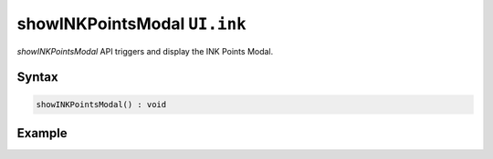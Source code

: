 showINKPointsModal ``UI.ink``
=============================

`showINKPointsModal` API triggers and display the INK Points Modal.

Syntax
++++++

.. code-block:: javascript

   showINKPointsModal() : void
   
Example
+++++++

.. code-block:: javascript
    :linenos:

    import INKAPI from './inkapi.js'

    INKAPI.ready(() => {

      const UI = INKAPI.ui;

      UI.ink.showINKPointsModal();

      // INK Editor's native INK Points Modal opens up...

    });
